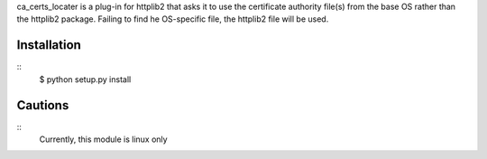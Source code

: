 ca_certs_locater is a plug-in for httplib2 that asks it to use the 
certificate authority file(s) from the base OS rather than the httplib2
package. Failing to find he OS-specific file, the httplib2 file will
be used.

Installation
============
::
  $ python setup.py install

Cautions
========
::
  Currently, this module is linux only

